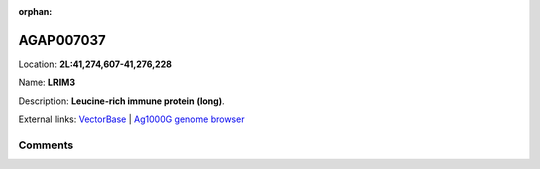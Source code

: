 :orphan:



AGAP007037
==========

Location: **2L:41,274,607-41,276,228**

Name: **LRIM3**

Description: **Leucine-rich immune protein (long)**.

External links:
`VectorBase <https://www.vectorbase.org/Anopheles_gambiae/Gene/Summary?g=AGAP007037>`_ |
`Ag1000G genome browser <https://www.malariagen.net/apps/ag1000g/phase1-AR3/index.html?genome_region=2L:41274607-41276228#genomebrowser>`_





Comments
--------


.. raw:: html

    <div id="disqus_thread"></div>
    <script>
    
    var disqus_config = function () {
        this.page.identifier = '/gene/{{ gene.id }}';
    };
    
    (function() { // DON'T EDIT BELOW THIS LINE
    var d = document, s = d.createElement('script');
    s.src = 'https://agam-selection-atlas.disqus.com/embed.js';
    s.setAttribute('data-timestamp', +new Date());
    (d.head || d.body).appendChild(s);
    })();
    </script>
    <noscript>Please enable JavaScript to view the <a href="https://disqus.com/?ref_noscript">comments.</a></noscript>


